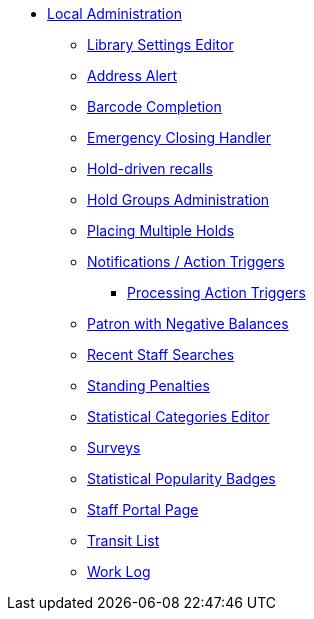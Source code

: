 * xref:local_admin:introduction.adoc[Local Administration]
** xref:admin:librarysettings.adoc[Library Settings Editor]
** xref:admin:lsa-address_alert.adoc[Address Alert]
** xref:admin:lsa-barcode_completion.adoc[Barcode Completion]
** xref:admin:emergency_closing_handler.adoc[Emergency Closing Handler]
** xref:admin:hold_driven_recalls.adoc[Hold-driven recalls]
** xref:admin:hold_groups_admin.adoc[Hold Groups Administration]
** xref:local_admin:multiple_holds_admin.adoc[Placing Multiple Holds]
** xref:admin:actiontriggers.adoc[Notifications / Action Triggers]
*** xref:admin:actiontriggers_process.adoc[Processing Action Triggers]
** xref:local_admin:negative_balances.adoc[Patron with Negative Balances]
** xref:admin:staff_client-recent_searches.adoc[Recent Staff Searches]
** xref:admin:lsa-standing_penalties.adoc[Standing Penalties]
** xref:admin:lsa-statcat.adoc[Statistical Categories Editor]
** xref:admin:surveys.adoc[Surveys]
** xref:admin:popularity_badges_web_client.adoc[Statistical Popularity Badges]
** xref:local_admin:staff_portal_page.adoc[Staff Portal Page]
** xref:local_admin:transit_list.adoc[Transit List]
** xref:admin:lsa-work_log.adoc[Work Log]
